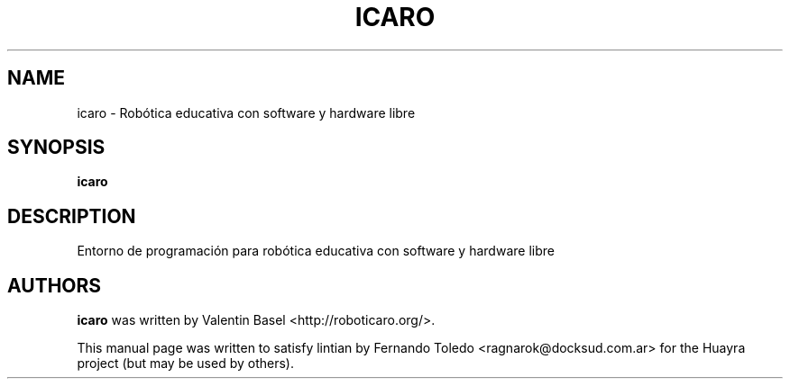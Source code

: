 .TH ICARO "1" "September 2016" "icaro 1.0.6" "User Commands"
.SH NAME
icaro \- Robótica educativa con software y hardware libre
.SH SYNOPSIS
.B icaro

.SH DESCRIPTION
Entorno de programación para robótica educativa con software y hardware libre
.LP
.SH AUTHORS
.B icaro
was written by Valentin Basel <http://roboticaro.org/>.
.P
This manual page was written to satisfy lintian by 
Fernando Toledo <ragnarok@docksud.com.ar> for the Huayra 
project (but may be used by others).
